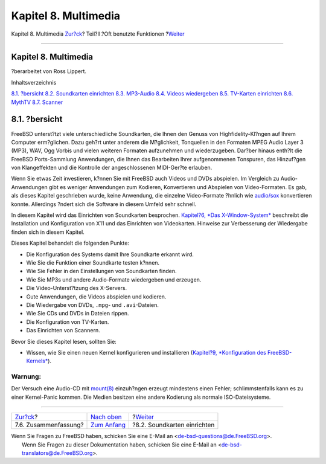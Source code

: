 =====================
Kapitel 8. Multimedia
=====================

.. raw:: html

   <div class="navheader">

Kapitel 8. Multimedia
`Zur?ck <desktop-summary.html>`__?
Teil?II.?Oft benutzte Funktionen
?\ `Weiter <sound-setup.html>`__

--------------

.. raw:: html

   </div>

.. raw:: html

   <div class="chapter">

.. raw:: html

   <div class="titlepage" xmlns="">

.. raw:: html

   <div>

.. raw:: html

   <div>

Kapitel 8. Multimedia
---------------------

.. raw:: html

   </div>

.. raw:: html

   <div>

?berarbeitet von Ross Lippert.

.. raw:: html

   </div>

.. raw:: html

   </div>

.. raw:: html

   </div>

.. raw:: html

   <div class="toc">

.. raw:: html

   <div class="toc-title">

Inhaltsverzeichnis

.. raw:: html

   </div>

`8.1. ?bersicht <multimedia.html#multimedia-synopsis>`__
`8.2. Soundkarten einrichten <sound-setup.html>`__
`8.3. MP3-Audio <sound-mp3.html>`__
`8.4. Videos wiedergeben <video-playback.html>`__
`8.5. TV-Karten einrichten <tvcard.html>`__
`8.6. MythTV <mythtv.html>`__
`8.7. Scanner <scanners.html>`__

.. raw:: html

   </div>

.. raw:: html

   <div class="sect1">

.. raw:: html

   <div class="titlepage" xmlns="">

.. raw:: html

   <div>

.. raw:: html

   <div>

8.1. ?bersicht
--------------

.. raw:: html

   </div>

.. raw:: html

   </div>

.. raw:: html

   </div>

FreeBSD unterst?tzt viele unterschiedliche Soundkarten, die Ihnen den
Genuss von Highfidelity-Kl?ngen auf Ihrem Computer erm?glichen. Dazu
geh?rt unter anderem die M?glichkeit, Tonquellen in den Formaten MPEG
Audio Layer 3 (MP3), WAV, Ogg Vorbis und vielen weiteren Formaten
aufzunehmen und wiederzugeben. Dar?ber hinaus enth?lt die FreeBSD
Ports-Sammlung Anwendungen, die Ihnen das Bearbeiten Ihrer aufgenommenen
Tonspuren, das Hinzuf?gen von Klangeffekten und die Kontrolle der
angeschlossenen MIDI-Ger?te erlauben.

Wenn Sie etwas Zeit investieren, k?nnen Sie mit FreeBSD auch Videos und
DVDs abspielen. Im Vergleich zu Audio-Anwendungen gibt es weniger
Anwendungen zum Kodieren, Konvertieren und Abspielen von Video-Formaten.
Es gab, als dieses Kapitel geschrieben wurde, keine Anwendung, die
einzelne Video-Formate ?hnlich wie
`audio/sox <http://www.freebsd.org/cgi/url.cgi?ports/audio/sox/pkg-descr>`__
konvertieren konnte. Allerdings ?ndert sich die Software in diesem
Umfeld sehr schnell.

In diesem Kapitel wird das Einrichten von Soundkarten besprochen.
`Kapitel?6, *Das X-Window-System* <x11.html>`__ beschreibt die
Installation und Konfiguration von X11 und das Einrichten von
Videokarten. Hinweise zur Verbesserung der Wiedergabe finden sich in
diesem Kapitel.

Dieses Kapitel behandelt die folgenden Punkte:

.. raw:: html

   <div class="itemizedlist">

-  Die Konfiguration des Systems damit Ihre Soundkarte erkannt wird.

-  Wie Sie die Funktion einer Soundkarte testen k?nnen.

-  Wie Sie Fehler in den Einstellungen von Soundkarten finden.

-  Wie Sie MP3s und andere Audio-Formate wiedergeben und erzeugen.

-  Die Video-Unterst?tzung des X-Servers.

-  Gute Anwendungen, die Videos abspielen und kodieren.

-  Die Wiedergabe von DVDs, ``.mpg``- und ``.avi``-Dateien.

-  Wie Sie CDs und DVDs in Dateien rippen.

-  Die Konfiguration von TV-Karten.

-  Das Einrichten von Scannern.

.. raw:: html

   </div>

Bevor Sie dieses Kapitel lesen, sollten Sie:

.. raw:: html

   <div class="itemizedlist">

-  Wissen, wie Sie einen neuen Kernel konfigurieren und installieren
   (`Kapitel?9, *Konfiguration des
   FreeBSD-Kernels* <kernelconfig.html>`__).

.. raw:: html

   </div>

.. raw:: html

   <div class="warning" xmlns="">

Warnung:
~~~~~~~~

Der Versuch eine Audio-CD mit
`mount(8) <http://www.FreeBSD.org/cgi/man.cgi?query=mount&sektion=8>`__
einzuh?ngen erzeugt mindestens einen Fehler; schlimmstenfalls kann es zu
einer Kernel-Panic kommen. Die Medien besitzen eine andere Kodierung als
normale ISO-Dateisysteme.

.. raw:: html

   </div>

.. raw:: html

   </div>

.. raw:: html

   </div>

.. raw:: html

   <div class="navfooter">

--------------

+--------------------------------------+-------------------------------------+------------------------------------+
| `Zur?ck <desktop-summary.html>`__?   | `Nach oben <common-tasks.html>`__   | ?\ `Weiter <sound-setup.html>`__   |
+--------------------------------------+-------------------------------------+------------------------------------+
| 7.6. Zusammenfassung?                | `Zum Anfang <index.html>`__         | ?8.2. Soundkarten einrichten       |
+--------------------------------------+-------------------------------------+------------------------------------+

.. raw:: html

   </div>

| Wenn Sie Fragen zu FreeBSD haben, schicken Sie eine E-Mail an
  <de-bsd-questions@de.FreeBSD.org\ >.
|  Wenn Sie Fragen zu dieser Dokumentation haben, schicken Sie eine
  E-Mail an <de-bsd-translators@de.FreeBSD.org\ >.
